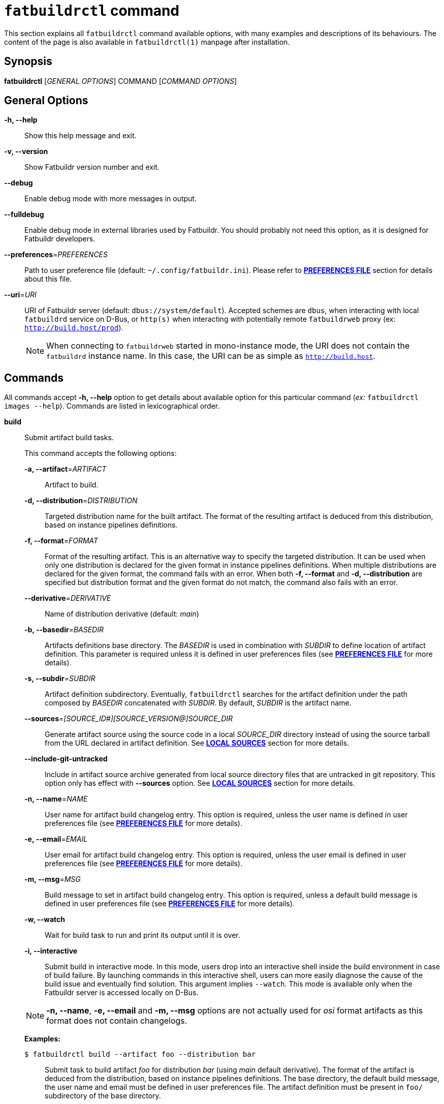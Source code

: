 ifeval::["{backend}" != "manpage"]
= `fatbuildrctl` command
:reftext: `fatbuildrctl`

This section explains all `fatbuildrctl` command available options, with
many examples and descriptions of its behaviours. The content of the page is
also available in `fatbuildrctl(1)` manpage after installation.

endif::[]

== Synopsis

*fatbuildrctl* [_GENERAL OPTIONS_] COMMAND [_COMMAND OPTIONS_]

== General Options

*-h, --help*::
  Show this help message and exit.

*-v, --version*::
  Show Fatbuildr version number and exit.

*--debug*::
  Enable debug mode with more messages in output.

*--fulldebug*::
  Enable debug mode in external libraries used by Fatbuildr. You should
  probably not need this option, as it is designed for Fatbuildr developers.

*--preferences*=_PREFERENCES_::
  Path to user preference file (default: `~/.config/fatbuildr.ini`). Please
  refer to <<man-pref,*PREFERENCES FILE*>> section for details about this file.

*--uri*=_URI_::
  URI of Fatbuildr server (default: `dbus://system/default`). Accepted schemes
  are `dbus`, when interacting with local `fatbuildrd` service on D-Bus, or
  `http(s)` when interacting with potentially remote `fatbuildrweb` proxy (ex:
  `http://build.host/prod`).
+
NOTE: When connecting to `fatbuildrweb` started in mono-instance mode, the URI
does not contain the `fatbuildrd` instance name. In this case, the URI can be as
simple as `http://build.host`.

== Commands

All commands accept *-h, --help* option to get details about available option
for this particular command (_ex:_ `fatbuildrctl images --help`). Commands are
listed in lexicographical order.

*build*::

  Submit artifact build tasks.
+
--
This command accepts the following options:

*-a, --artifact*=_ARTIFACT_::
  Artifact to build.

*-d, --distribution*=_DISTRIBUTION_::
  Targeted distribution name for the built artifact. The format of the
  resulting artifact is deduced from this distribution, based on instance
  pipelines definitions.

*-f, --format*=_FORMAT_::
  Format of the resulting artifact. This is an alternative way to specify the
  targeted distribution. It can be used when only one distribution is declared
  for the given format in instance pipelines definitions. When multiple
  distributions are declared for the given format, the command fails with an
  error. When both *-f, --format* and *-d, --distribution* are specified but
  distribution format and the given format do not match, the command also fails
  with an error.

*--derivative*=_DERIVATIVE_::
  Name of distribution derivative (default: _main_)

*-b, --basedir*=_BASEDIR_::
  Artifacts definitions base directory. The _BASEDIR_ is used in combination
  with _SUBDIR_ to define location of artifact definition. This parameter is
  required unless it is defined in user preferences files (see
  <<man-pref,*PREFERENCES FILE*>> for more details).

*-s, --subdir*=_SUBDIR_::
  Artifact definition subdirectory. Eventually, `fatbuildrctl` searches for the
  artifact definition under the path composed by _BASEDIR_ concatenated with
  _SUBDIR_. By default, _SUBDIR_ is the artifact name.

*--sources*=_[SOURCE_ID#][SOURCE_VERSION@]SOURCE_DIR_::
  Generate artifact source using the source code in a local _SOURCE_DIR_
  directory instead of using the source tarball from the URL declared in
  artifact definition. See <<man-src,*LOCAL SOURCES*>> section for more details.

*--include-git-untracked*::
  Include in artifact source archive generated from local source directory files
  that are untracked in git repository. This option only has effect with
  *--sources* option. See <<man-src,*LOCAL SOURCES*>> section for more details.

*-n, --name*=_NAME_::
  User name for artifact build changelog entry. This option is required, unless
  the user name is defined in user preferences file (see
  <<man-pref,*PREFERENCES FILE*>> for more details).

*-e, --email*=_EMAIL_::
  User email for artifact build changelog entry. This option is required, unless
  the user email is defined in user preferences file (see
  <<man-pref,*PREFERENCES FILE*>> for more details).

*-m, --msg*=_MSG_::
  Build message to set in artifact build changelog entry. This option is
  required, unless a default build message is defined in user preferences file
  (see <<man-pref,*PREFERENCES FILE*>> for more details).

*-w, --watch*::
  Wait for build task to run and print its output until it is over.

*-i, --interactive*::
  Submit build in interactive mode. In this mode, users drop into an interactive
  shell inside the build environment in case of build failure. By launching
  commands in this interactive shell, users can more easily diagnose the cause
  of the build issue and eventually find solution. This argument implies
  `--watch`. This mode is available only when the Fatbuildr server is accessed
  locally on D-Bus.

NOTE: *-n, --name*, *-e, --email* and *-m, --msg* options are not actually used
for _osi_ format artifacts as this format does not contain changelogs.

*Examples:*

`$ fatbuildrctl build --artifact foo --distribution bar`::
  Submit task to build artifact _foo_ for distribution _bar_ (using _main_
  default derivative). The format of the artifact is deduced from the
  distribution, based on instance pipelines definitions. The base directory,
  the default build message, the user name and email must be defined in user
  preferences file. The artifact definition must be present in `foo/`
  subdirectory of the base directory.

`$ fatbuildrctl build --artifact foo --format rpm`::
  Submit task to build artifact _foo_ to RPM format. The distribution is
  deduced from the format. This works when only one distribution is declared
  for the rpm format in instance pipelines definitions.

`$ fatbuildrctl build --artifact foo --distribution bar --msg 'build foo for bar'`::
  Submit task to build artifact _foo_ for distribution _bar_ with given message
  in artifact changelog. The base directory, the user name and email must be
  defined in user preferences file.

`$ fatbuildrctl build --artifact foo --distribution bar --basedir ~/path/to/basedir --subdir pkg`::
  Submit task to build artifact _foo_ for distribution _bar_ using artifact
  definition located in `pkg/` subdirectory of `~/path/to/basedir` directory.
  The default build message, the user name and email must be defined in user
  preferences file.

`$ fatbuildrctl build --artifact foo --distribution bar --derivative baz`::
  Submit task to build artifact _foo_ for derivative _baz_ of distribution
  _bar_. The _baz_ derivate must be declared in instance pipelines definitions
  and `artifact.yml` file of artifact definition directory.

`$ fatbuildrctl build --artifact foo --distribution bar --watch`::
  Submit task to build artifact _foo_ for distribution _bar_, then wait for the
  build task to start and print its output until it is over.

`$ fatbuildrctl build --artifact foo --distribution bar --interactive`::
  Submit task to build artifact _foo_ for distribution _bar_, then wait for the
  build task to start and print its output until it is over. Launch an
  interactive shell in the build environment in case of build failure.

`$ fatbuildrctl build --artifact foo --distribution bar --sources 1.2.3@~/path/to/sources`::
  Generate source tarball of artifact _foo_ with files located in directory
  `~/path/to/sources` tagged with version _1.2.3_, then submit task to build
  this artifact for distribution _bar_.
--

*history*::

  Manage tasks history.
+
--
This command accepts the following subcommands:

*list*::
  List last 10 terminated tasks in history with all their parameters. This is
  the default subcommand.

*purge*::
  Submit task to purge tasks history with their workspaces according to the
  policy defined on server side.

The command accepts the following options:

*-w, --watch*::
  Wait for purge task to run and print its output until it is over.

*Examples:*

`$ fatbuildrctl history`::
`$ fatbuildrctl history list`::
  List last 10 terminated tasks in history with all their parameters.

`$ fatbuildrctl history purge`::
  Submit task to purge tasks history with their workspaces according to the
  policy defined on server side in background.

`$ fatbuildrctl history purge --watch`::
  Submit task to purge tasks history and watch its output until its completion.
--
*images*::

  Manage container images and build environments. One operation among the
  available subcommands must be specified.
+
--
The *images* command accepts the following subcommands:

*create*::
  Submit tasks to create container images. Unless `-f, --format` or
  `-d, --distribution` filters are used, all images for all formats declared in
  instance pipelines are created. One task per image is submitted on server
  side.

*update*::
  Submit tasks to update OS packages of container images. Unless `-f, --format`
  or `-d, --distribution` filters are used, all images for all formats declared
  in instance pipelines are updated. One task per image is submitted on server
  side.

*shell*::
  Submit a task to run an interactive shell as root in a container image. One of
  `-f, --format` or `-d, --distribution` filters is required to select the
  image. The task is terminated when the shell is exited.

*env-create*::
  Submit tasks to create the build environments in the container images. Unless
  `-f, --format`, `-d, --distribution` or `-a, --architecture` filters are used,
  all build environments for all formats and architectures declared in instance
  pipelines are created. One task per build environment is submitted on server
  side.

*env-update*::
  Submit tasks to update the build environments in the container images. Unless
  `-f, --format`, `-d, --distribution` or `-a, --architecture` filters are used,
  all build environments for all formats and architectures declared in instance
  pipelines are updated. One task per build environment is submitted on server
  side.

*env-shell*::
  Submit a task to run an interactive shell as root in a build environment. The
  build environment must be selected with `-f, --format`, `-d, --distribution`
  and `-a, --architecture` filters. The task is terminated when the shell is
  exited.

The *images* command accepts the following option:

*-f, --format*=_FORMAT_::
  Filter operation on container image dedicated to format _FORMAT_.

*-d, --distribution*=_DISTRIBUTION_::
  Filter operation on container image or build environment targeting
  distribution _DISTRIBUTION_.

*-a, --architecture*=_ARCHITECTURE_::
  Filter operation on build environment for the hardware architecture
  _ARCHITECTURE_. Without this option, all hardware architectures declared in
  instance pipelines are considered. This option is ignored for operations
  targeting container images.

*--force*::
  Force creation of container images even if already existing. Without this
  option, creating container image that already exists gives an error. This
  option is ignored with other command operations.

*-w, --watch*::
  Wait for task to run and print its output until it is over.

*Examples:*

`$ fatbuildrctl images create`::
  Submit tasks to create container images for all formats declared in instance
  pipelines.

`$ fatbuildrctl images update --format rpm --watch`::
  Submit tasks to update container image for RPM format and watch its output
  until its completion.

`$ fatbuildrctl images shell --format deb`::
  Submit tasks to open an interactive shell in an instance of a container
  running the image for Deb format.

`$ fatbuildrctl images env-create --format deb --watch`::
  Submit tasks to create all build environments declared in instance pipelines
  for Deb format and watch their outputs until their completion.

`$ fatbuildrctl images env-update --distribution el8`::
  Submit tasks to update the build environments declared in instances pipelines
  for the _el8_ distribution, for all supported architectures.

`$ fatbuildrctl images env-update --distribution sid --architecture x86_64`::
  Submit a task to update the build environments declared in instances pipelines
  for the _sid_ distribution for `x86_64` hardware architecture only.

`$ fatbuildrctl images env-shell --distribution el8 --architecture arm64`::
  Submit a task to open an interactive shell in the build environment declared
  in instances pipelines for the _el8_ distribution for `arm64` hardware
  architecture.
--

*keyring*::

  Manage keyring.
+
--
NOTE: The keyrings managed by Fatbuildr are created with a masterkey and a
signing subkey. This subkey is actually used to sign the artifacts and
registries. The masterkey is only used to sign the subkey.

NOTE: The keyring keys are encrypted on disks using a randomly generated
passphrase. Fatbuildr users and administrators are not expected to know or
manipulate this passphrase, it is managed transparently by Fatbuildr.

This command accepts the following subcommands:

*show*::
  Print the keyring information including its subject, format, size,
  fingerprint, expiration, etc. This is the default subcommand.

*export*::
  Print keyring public key in armoured format.

*create*::
  Submit keyring creation task. The key is created using the parameters defined
  in Fatbuildr server configuration file. If the keyring already exists, it is
  overwritten.

*renew*::
  Submit keyring renewal task. The new key expiry date is set using
  *--duration* option.

The *renew* subcommand accepts the following options:

*--duration*=_DURATION_::
  The validity duration of the renewed keyring. The duration accepts the
  following time units: _w_ for weeks, _m_ for months, _y_ for years. The
  default unit is a number of days. The special value 0 indicates no
  expirary date. This option is required with *renew* subcommand. It is
  silently ignored with other subcommands.

*Examples:*

`$ fatbuildrctl keyring`::
`$ fatbuildrctl keyring show`::
  Print keyring information, or report an error if the keyring does not exist.

`$ fatbuildrctl keyring export`::
  Print keyring public key in armoured format.

`$ fatbuildrctl keyring create`::
  Submit task to create the keyring.

`$ fatbuildrctl keyring renew --duration 10`::
  Submit task to set keyring expiry in 10 days from now.

`$ fatbuildrctl keyring renew --duration 2y`::
  Submit task to set keyring expiry in 2 years from now.

`$ fatbuildrctl keyring renew --duration 0`::
  Submit task to remove keyring expiry.
--

*list*::

  List currently running and pending tasks with their parameters. This commands
  does not accept any option.

*patches*::

  Manage artifact patch queue. This downloads artifact source code tarball,
  selecting the version intended for the given derivative. Then, it creates a
  temporary Git repository initialized with artifact source code in initial
  commit and existing artifact patches into successive commits. After the Git
  repository is initialized, a subshell is launched into it. You can then
  modify existing patches by editing commit history, or add additional patches
  with new commits. When the subshell is exited, the commit log is exported
  into a set of patches for the artifact, and the temporary Git repository is
  destroyed.
+
--
NOTE: The downloaded source code tarball is saved in user cache directory. If
environment variable `$XDG_CACHE_HOME` is defined, it is honoured. Otherwise,
the default user cache directory `~/.cache` is selected. Fatbuildr creates a
dedicated `fatbuildr` subdirectory in this user cache directory where all source
code tarballs are placed. If the downloaded source code tarball is already
present in cache, it is used directly and additional download is avoided.

This command accepts the following options:

*-a, --artifact*=_ARTIFACT_::
  Edit _ARTIFACT_ patch queue.

*--derivative*=_DERIVATIVE_::
  Select artifact source version intended for _DERIVATIVE_ (default: _main_).

*-b, --basedir*=_BASEDIR_::
  Artifacts definitions base directory. The _BASEDIR_ is used in combination
  with _SUBDIR_ to define location of artifact definition. This parameter is
  required unless it is defined in user preferences files (see
  <<man-pref,*PREFERENCES FILE*>> for more details).

*-s, --subdir*=_SUBDIR_::
  Artifact definition subdirectory. Eventually, `fatbuildrctl` searches for the
  artifact definition under the path composed by _BASEDIR_ concatenated with
  _SUBDIR_. By default, _SUBDIR_ is the artifact name.

*--sources*=_[SOURCE_ID#][SOURCE_VERSION@]SOURCE_DIR_::
  Generate artifact source using the source code in a local _SOURCE_DIR_
  directory instead of using the source tarball from the URL declared in
  artifact definition. See <<man-src,*LOCAL SOURCES*>> section for more details.

*--include-git-untracked*::
  Include in artifact source archive generated from local source directory files
  that are untracked in git repository.  This option only has effect with
  *--sources* option. See <<man-src,*LOCAL SOURCES*>> section for more details.

*-n, --name*=_NAME_::
  User name for temporary Git repository initial commit author and commiter.
  This option is required, unless the user name is defined in user preferences
  file (see <<man-pref,*PREFERENCES FILE*>> for more details).

*-e, --email*=_EMAIL_::
  User email for temporary Git repository initial commit author and commiter.
  This option is required, unless the user email is defined in user preferences
  file (see <<man-pref,*PREFERENCES FILE*>> for more details).

*Examples:*

`$ fatbuildrctl patches --artifact foo`::
  Edit patch queue of artifact _foo_ (using version intended _main_ default
  derivative). The base directory, the default build message, the user name and
  email must be defined in user preferences file. The artifact definition must
  be present in `foo/` subdirectory of the base directory.

`$ fatbuildrctl patches --artifact foo --derivative bar`::
  Edit patch queue of artifact _foo_ using version intended for _bar_
  derivative.

`$ fatbuildrctl patches --artifact foo --basedir ~/path/to/basedir --subdir pkg`::
  Edit patch queue of artifact _foo_ using artifact definition located in `pkg/`
  subdirectory of `~/path/to/basedir` directory.

`$ fatbuildrctl patches --artifact foo --name 'John Doe' --email john@doe.org`::
  Edit patch queue of artifact _foo_. This initial commit of temporary Git
  repository will created using `John Doe <john@doe.org>` identity as author and
  commiter.

`$ fatbuildrctl patches --artifact foo --sources 1.2.3@~/path/to/sources`::
  Edit patch queue of artifact _foo_ based on a generated source tarball with
  files located in directory `~/path/to/sources` tagged with version _1.2.3_.
--

*registry*::

  Query and manage artifacts in registries.
+
--
This command accepts the following subcommands:

*list*::
  List artifacts matching given filters.

*delete*::
  Remove artifacts matching given filters from registry.

The command accepts the following options:

*-d, --distribution*=_DISTRIBUTION_::
  Registry distribution name. This parameter is required. The format of the
  artifact is deduced from the distribution, based on instance pipelines
  definitions.

*--derivative*=_DERIVATIVE_::
  Registry distribution derivative name (default: _main_).

*-a, --artifact*=_ARTIFACT_::
  Part of artifact name. All artifacts whose name contains _ARTIFACT_ are
  selected. By default, all artifacts are selected.

*Examples:*

`$ fatbuildrctl registry --distribution foo`::
`$ fatbuildrctl registry --distribution foo list`::
  List all artifacts found in distribution _foo_ (in _main_ default derivative).

`$ fatbuildrctl registry --distribution foo --derivative bar`::
  List all artifacts found in _bar_ derivative of distribution _foo_.

`$ fatbuildrctl registry --distribution foo --artifact baz`::
  List all artifacts whose in name contains _baz_ in distribution _foo_.

`$ fatbuildrctl registry --distribution foo --artifact baz delete`::
  Remove all artifacts whose in name contains _baz_ from distribution _foo_ (in
  _main_ default derivative).
--

*tokens*::

  Manage tokens for authentication to HTTP REST API. See <<tokens,*API TOKENS*> >
  section for more details.
+
--
This command accepts the following subcommands:

*list*::
  Print the list of JWT tokens available in the tokens directory defined in the
  user preferences file with all their details (path, associated URI, expiration
  date, etc). See <<man-pref,*PREFERENCES FILE*>> section for more details. This
  is the default subcommand.

*generate*::
  Generate a token. This subcommand only works for local instance through DBus
  interface.

*save*::
  Reads a token on standard input and saves it to a local file. The *--uri*
  option is required to determine the file name. The file is saved in the
  tokens directory defined in the user's preferences file. See <<man-pref,
  *PREFERENCES FILE*>> section for more details.

The command accepts the following options:

*--uri*=_URI_::
  The URI associated to the save token. This parameter is required when using
  the *save* subcommand, it is ignored otherwise.

*Examples:*

`$ fatbuildrctl tokens`::
`$ fatbuildrctl tokens list`::
  Print the list of JWT tokens available in the tokens directory.

`$ fatbuildrctl tokens generate`::
  Generates a JWT token for remote authentification on the local instance. The
  token is printed on standard output.

`$ fatbuildrctl tokens save --uri https://build.server`::
  Reads a token on standard input and saves it to a local file associated to the
  given remote instance URI.
--

*watch*::

  Get output of running and archived tasks.
+
--
This command accepts the following argument:

*TASK*::
  Get output of task _TASK_. By default, currently running task is selected.
  When the selected task is running, its output is streamed until its end. If
  _TASK_ is not found in pending, running and archived tasks, an error is
  reported. If the argument is not given and no task is currently running, an
  error is also reported. If _TASK_ is pending, the command waits for the task
  to start.

*Examples:*

`$ fatbuildrctl watch`::
  Get output of currently running task until its end.

`$ fatbuildrctl watch a97737c0-5ecd-41d7-ba3a-ed46e03a2eb0`::
  Get output of task a97737c0-5ecd-41d7-ba3a-ed46e03a2eb0.
--

[[man-src]]
== Local Sources

Some `fatbuildrctl` commands (`build`, `patches`) provide the possibility to
generate an artifact source tarball with the content of a local source tree
using *--sources* option.

The value of this option has the following format:
*[SOURCE_ID#][SOURCE_VERSION@]SOURCE_DIR [[SOURCE_ID#][SOURCE_VERSION@]SOURCE_DIR]*

The local directory which contains the source tree is specified with
_SOURCE_DIR_.

By default, the ID associated to the source is the artifact name. It is
considered by Fatbuildr as the main source for the artifact. For artifact with
multiple sources, it is possible to generate a tarball for a supplementary
source by specifying _SOURCE_ID_ followed by _#_. Specifying a _SOURCE_ID_ not
declared as a supplementary source in xref:repo.adoc#def[artifact definition
file] results in an error.

By default, the version number declared for this source in artifact definition
file is used in generated tarball filename. It is possible to prefix the source
directory with an alternate version _SOURCE_VERSION_ followed by _@_.

The **--sources** option accepts multiple values for artifact defined with
multiple sources. An error is reported when a source ID is specified more than
once.

*Examples:*

`fatbuildrctl […] --sources ~/path/to/code`::
  Generate archive for artifact main source with the content of directory
  `~/path/to/code` (using the version number defined in artifact definition
  file).

`fatbuildrctl […] --sources 1.2.3@~/path/to/code`::
  Generate archive for artifact main source with the content of directory
  `~/path/to/code` and version `1.2.3`.

`fatbuildrctl […] --sources other#~/path/to/other-code`::
  Generate archive for artifact _other_ source with the content of directory
  `~/path/to/other-code` (using the version number defined for other source in
  artifact definition file).

`fatbuildrctl […] --sources other#4.5.6@~/path/to/other-code`::
  Generate archive for artifact _other_ source with the content of directory
  `~/path/to/other-code` and version `4.5.6`.

`fatbuildrctl […] --sources 1.2.3@~/path/to/code other#4.5.6@~/path/to/other-code`::
  Generate archive for artifact main source with the content of directory
  `~/path/to/code` and version `1.2.3`, and generate archive for artifact
  _other_ source with the content of directory `~/path/to/other-code` and
  version `4.5.6`.

Some files are automatically excluded by Fatbuildr from the generated archives:

* All files whose name start by `.git` (_ex:_ `.gitignore` and `.git/` folder),
* The `debian/` subdirectory recursively,
* If the source tree is an initialized Git repository, all files referenced as
  untracked in this repository (typically in `.gitignore`). This can be disabled
  with **--include-git-untracked** option.

[[man-pref]]
== Preferences file

To avoid specifying some options to `fatbuildrctl`, it is possible to define a
preferences file with some defaults user settings.

The path to this file can be provided to `fatbuildrctl` using
*--preferences*=_PREFERENCES_ general option. By default, `fatbuildrctl` checks
if `$XDG_CONFIG_HOME` environment variable is defined with an existing directory
and search for a file named `fatbuildr.ini` inside this directory. If the
environment variable is not defined, `fatbuildrctl` tries to load file
`~/.config/fatbuildrctl.ini`.

The preferences file is formatted as an INI file. It can contains two sections:

*[user]*::

  This section can contain the following parameters:
+
--
*name*::
  User real name. When defined, it is used as default value for
  *-n, --name*=_NAME_ option of *build* and *patches* commands.

*email*::
  User emame. When defined, it is used as default value for
  *-e, --email*=_EMAIL_ option of *build* and *patches* commands.
--

*[prefs]*::

  This section can contain the following parameters:
+
--
*uri*::
  URI of Fatbuildr instance. When defined, it is used as default value for
  *--uri*=_URI_ general option.

*basedir*::
  Path to artifact definition repository. When defined, it is used as default
  value for *-b, --basedir*=_BASEDIR_ option of *build* and *patches*
  commands.

*message*::
  Default build message. When defined, it is used as default value for
  *-m, --msg*=_MSG_ option of *build* command.

*tokens*::
  The path to the directory where `fatbuildrctl` saves and load JWT tokens for
  remote authentication to the REST API. The default value is
  `~/.local/share/fatbuildr` or `$XDG_DATA_HOME/fatbuildr` if the environment
  variable is defined.
--

This is a full example of a user preferences file:

[source,ini]
----
[user]
name = John Doe
email = joe@doe.com

[prefs]
uri = http://build.host/dev
basedir = /home/john/path/to/basedir
message = Artifact maintenance build
----

[#tokens]
== API Tokens

Authentication to Fatbuildr xref:api.adoc[REST API] is realized with JSON WEB
Tokens (JWT). Depending on the xref:admin:web.adoc#policy[policy], users must
have a valid token prior to calling some API endpoints. To obtain a valid token,
users can run this command:

[source,console]
----
$ fatbuildrctl tokens generate
<secret personal token>
----

This command requests fatbuildrd daemon to generate and sign a valid token for
the current user. The token provided by the server is printed on standard
output.

The *tokens generate* command only works with local Fatbuildr instance through
DBus interface. For remote authentication, users are expected to connect to the
remote host (eg. with SSH) to generate the token and provide it to the
*tokens save* command to save it on the client host. For example:

[source,console]
----
$ ssh john@build.server fatbuildrctl --uri dbus://system/default tokens generate | \
  fatbuildrctl tokens save --uri https://build.server/default
token saved in file /home/john/.local/share/fatbuildr/aHR0cHM6Ly9idWlsZC5zZXJ2ZXIvZGVmYXVsdA==.token
----

This command generates a token on _default_ instance of _build.server_ remote
host for user _john_ and saves this token in a file associated to the URI of
this remote instance, in local _john_ tokens directory.

The path to this tokens directory is defined in user's preference file. See
<<man-pref, *PREFERENCES FILE*>> section for more details. The filename of the
token is the URI of the associated remote instance encoded in base64 and the
_.token_ extension. This naming convention notably guarantees uniqueness of
token files for each remote instance.

All tokens available locally can be listed with this command:

[source,console]
----
$ fatbuildrctl tokens
token:
  path: /home/john/.local/share/fatbuildr/aHR0cHM6Ly9idWlsZC5zZXJ2ZXIvZGVmYXVsdA==.token
  uri: https://build.server/default
  user: john
  issued at: 1970-01-01T00:00:00
  expiration: 2099-12-31T23:59:59
  audience: fatbuildr
----

When a token associated to a remote instance is available locally, it is
automatically loaded and sent by *fatbuildrctl* for authentication to this
instance.

== Exit status

*0*::
  `fatbuildrctl` has processed command with success.

*1*::
  `fatbuildrctl` encountered an error.
